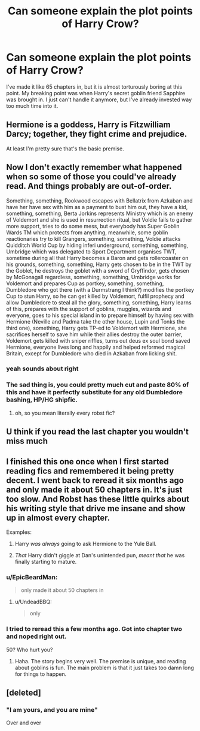 #+TITLE: Can someone explain the plot points of Harry Crow?

* Can someone explain the plot points of Harry Crow?
:PROPERTIES:
:Author: Gungorian
:Score: 8
:DateUnix: 1508707977.0
:DateShort: 2017-Oct-23
:END:
I've made it like 65 chapters in, but it is almost torturously boring at this point. My breaking point was when Harry's secret goblin friend Sapphire was brought in. I just can't handle it anymore, but I've already invested way too much time into it.


** Hermione is a goddess, Harry is Fitzwilliam Darcy; together, they fight crime and prejudice.

At least I'm pretty sure that's the basic premise.
:PROPERTIES:
:Author: NarfSree
:Score: 39
:DateUnix: 1508708215.0
:DateShort: 2017-Oct-23
:END:


** Now I don't exactly remember what happened when so some of those you could've already read. And things probably are out-of-order.

Something, something, Rookwood escapes with Bellatrix from Azkaban and have her have sex with him as a payment to bust him out, they have a kid, something, something, Berta Jorkins represents Ministry which is an enemy of Voldemort and she is used in resurrection ritual, but Voldie fails to gather more support, tries to do some mess, but everybody has Super Goblin Wards TM which protects from anything, meanwhile, some goblin reactionaries try to kill Grangers, something, something, Voldie attacks Quidditch World Cup by hiding inferi underground, something, something, Umbridge which was delegated to Sport Department organises TWT, sometime during all that Harry becomes a Baron and gets rollercoaster on his grounds, something, something, Harry gets chosen to be in the TWT by the Goblet, he destroys the goblet with a sword of Gryffindor, gets chosen by McGonagall regardless, something, something, Umbridge works for Voldemort and prepares Cup as portkey, something, something, Dumbledore who got there (with a Durmstrang I think?) modifies the portkey Cup to stun Harry, so he can get killed by Voldemort, fulfil prophecy and allow Dumbledore to steal all the glory, something, something, Harry learns of this, prepares with the support of goblins, muggles, wizards and everyone, goes to his special island in to prepare himself by having sex with Hermione (Neville and Padma take the other house, Lupin and Tonks the third one), something, Harry gets TP-ed to Voldemort with Hermione, she sacrifices herself to save him while their allies destroy the outer barrier, Voldemort gets killed with sniper riffles, turns out deus ex soul bond saved Hermione, everyone lives long and happily and helped reformed magical Britain, except for Dumbledore who died in Azkaban from licking shit.
:PROPERTIES:
:Author: Satanniel
:Score: 19
:DateUnix: 1508715443.0
:DateShort: 2017-Oct-23
:END:

*** yeah sounds about right
:PROPERTIES:
:Author: Gungorian
:Score: 4
:DateUnix: 1508717418.0
:DateShort: 2017-Oct-23
:END:


*** The sad thing is, you could pretty much cut and paste 80% of this and have it perfectly substitute for any old Dumbledore bashing, HP/HG shipfic.
:PROPERTIES:
:Author: DontLoseYourWay223
:Score: 6
:DateUnix: 1508733389.0
:DateShort: 2017-Oct-23
:END:

**** oh, so you mean literally every robst fic?
:PROPERTIES:
:Author: sephirothrr
:Score: 9
:DateUnix: 1508736759.0
:DateShort: 2017-Oct-23
:END:


** U think if you read the last chapter you wouldn't miss much
:PROPERTIES:
:Author: dothraki_whore
:Score: 3
:DateUnix: 1508708778.0
:DateShort: 2017-Oct-23
:END:


** I finished this one once when I first started reading fics and remembered it being pretty decent. I went back to reread it six months ago and only made it about 50 chapters in. It's just too slow. And Robst has these little quirks about his writing style that drive me insane and show up in almost every chapter.

Examples:

1) Harry /was always/ going to ask Hermione to the Yule Ball.

2) /That/ Harry didn't giggle at Dan's unintended pun, /meant that/ he was finally starting to mature.
:PROPERTIES:
:Author: DrBigsKimble
:Score: 3
:DateUnix: 1508709116.0
:DateShort: 2017-Oct-23
:END:

*** u/EpicBeardMan:
#+begin_quote
  only made it about 50 chapters in
#+end_quote
:PROPERTIES:
:Author: EpicBeardMan
:Score: 26
:DateUnix: 1508714136.0
:DateShort: 2017-Oct-23
:END:

**** u/UndeadBBQ:
#+begin_quote
  only
#+end_quote
:PROPERTIES:
:Author: UndeadBBQ
:Score: 12
:DateUnix: 1508746603.0
:DateShort: 2017-Oct-23
:END:


*** I tried to reread this a few months ago. Got into chapter two and noped right out.

50? Who hurt you?
:PROPERTIES:
:Author: LothartheDestroyer
:Score: 1
:DateUnix: 1508817639.0
:DateShort: 2017-Oct-24
:END:

**** Haha. The story begins very well. The premise is unique, and reading about goblins is fun. The main problem is that it just takes too damn long for things to happen.
:PROPERTIES:
:Author: DrBigsKimble
:Score: 1
:DateUnix: 1508839570.0
:DateShort: 2017-Oct-24
:END:


** [deleted]
:PROPERTIES:
:Score: 2
:DateUnix: 1508992036.0
:DateShort: 2017-Oct-26
:END:

*** "I am yours, and you are mine"

Over and over
:PROPERTIES:
:Author: Gungorian
:Score: 1
:DateUnix: 1508992828.0
:DateShort: 2017-Oct-26
:END:
